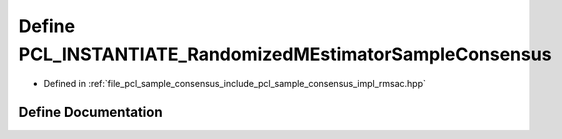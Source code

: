 .. _exhale_define_rmsac_8hpp_1a9f38a5e2206fae562808a0f1285b407f:

Define PCL_INSTANTIATE_RandomizedMEstimatorSampleConsensus
==========================================================

- Defined in :ref:`file_pcl_sample_consensus_include_pcl_sample_consensus_impl_rmsac.hpp`


Define Documentation
--------------------


.. doxygendefine:: PCL_INSTANTIATE_RandomizedMEstimatorSampleConsensus
